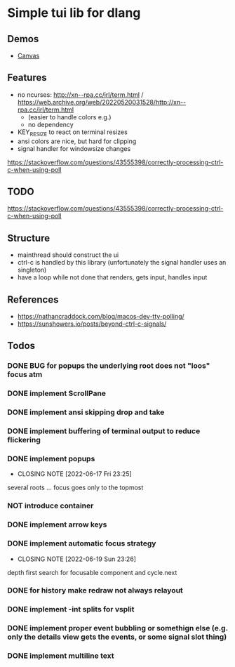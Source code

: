 #+TODO: TODO IN-PROGRESS | DONE NOT
* Simple tui lib for dlang
** Demos
- [[https://asciinema.org/a/594802][Canvas]]

** Features
- no ncurses: http://xn--rpa.cc/irl/term.html / https://web.archive.org/web/20220520031528/http://xn--rpa.cc/irl/term.html
        - (easier to handle colors e.g.)
        - no dependency
- KEY_RESIZE to react on terminal resizes
- ansi colors are nice, but hard for clipping
- signal handler for windowsize changes
https://stackoverflow.com/questions/43555398/correctly-processing-ctrl-c-when-using-poll

** TODO
https://stackoverflow.com/questions/43555398/correctly-processing-ctrl-c-when-using-poll

** Structure
- mainthread should construct the ui
- ctrl-c is handled by this library (unfortunately the signal handler
  uses an singleton)
- have a loop while not done that renders, gets input, handles input

** References
- https://nathancraddock.com/blog/macos-dev-tty-polling/
- https://sunshowers.io/posts/beyond-ctrl-c-signals/

** Todos
*** DONE BUG for popups the underlying root does not "loos" focus atm
*** DONE implement ScrollPane
*** DONE implement ansi skipping drop and take
*** DONE implement buffering of terminal output to reduce flickering
*** DONE implement popups
CLOSED: [2022-06-17 Fri 23:25]
- CLOSING NOTE [2022-06-17 Fri 23:25]
several roots ... focus goes only to the topmost
*** NOT introduce container
*** DONE implement arrow keys
*** DONE implement automatic focus strategy
CLOSED: [2022-06-19 Sun 23:26]
- CLOSING NOTE [2022-06-19 Sun 23:26]
depth first search for focusable component and cycle.next
*** DONE for history make redraw not always relayout
CLOSED: [2022-06-05 Sun 12:08]
*** DONE implement -int splits for vsplit
CLOSED: [2022-06-11 Sat 00:57]
*** DONE implement proper event bubbling or somethign else (e.g. only the details view gets the events, or some signal slot thing)
CLOSED: [2022-06-12 Sun 22:29]
*** DONE implement multiline text
CLOSED: [2022-06-20 Mon 23:33]
